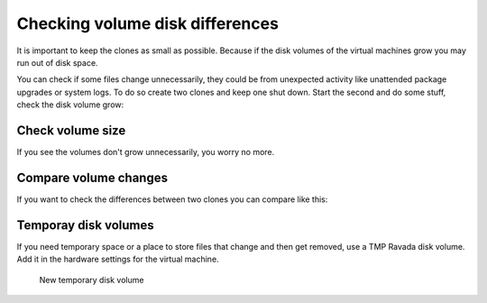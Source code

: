 Checking volume disk differences
================================

It is important to keep the clones as small as possible. Because if the disk
volumes of the virtual machines grow you may run out of disk space.


You can check if some files change unnecessarily, they could be
from unexpected activity like unattended package upgrades or system logs.
To do so create two clones and keep one shut down.
Start the second and do some stuff, check the disk volume grow:

Check volume size
-----------------

.. prompt:: bash #

    qemu-img info /var/lib/libvirt/clone-1-vdb.qcow2 -U
    du -hs /var/lib/libvirt/clone-1-vda.qcow2

If you see the volumes don't grow unnecessarily, you worry no more.

Compare volume changes
----------------------

If you want to check the differences between two clones you can compare
like this:

.. prompt:: bash #

    virt-diff --format=qcow2 -a clone-2-vda.qcow2 -A clone-1-vda.qcow2 -h --times

Temporay disk volumes
---------------------

If you need temporary space or a place to store files that change and then
get removed, use a TMP Ravada disk volume. Add it in the hardware settings
for the virtual machine.

.. figure:: images/new_disk_tmp.jpg

    New temporary disk volume
